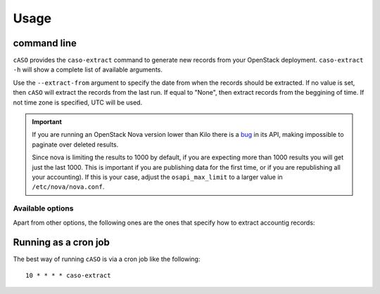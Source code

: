 ..
      Copyright 2015 Spanish National Research Council

      Licensed under the Apache License, Version 2.0 (the "License"); you may
      not use this file except in compliance with the License. You may obtain
      a copy of the License at

          http://www.apache.org/licenses/LICENSE-2.0

      Unless required by applicable law or agreed to in writing, software
      distributed under the License is distributed on an "AS IS" BASIS, WITHOUT
      WARRANTIES OR CONDITIONS OF ANY KIND, either express or implied. See the
      License for the specific language governing permissions and limitations
      under the License.

========
Usage
========

command line
------------

``cASO`` provides the ``caso-extract`` command to generate new records from
your OpenStack deployment.
``caso-extract -h`` will show a complete list of available arguments.

Use the ``--extract-from`` argument to specify the date from when the records
should be extracted. If no value is set, then ``cASO`` will extract the records
from the last run. If equal to "None", then extract records from the beggining
of time.  If not time zone is specified, UTC will be used.

.. important::
   If you are running an OpenStack Nova version lower than Kilo there is a
   `bug <https://bugs.launchpad.net/nova/+bug/1398086>`_ in its API, making
   impossible to paginate over deleted results.

   Since nova is limiting the results to 1000 by default, if you are expecting
   more than 1000 results you will get just the last 1000.  This is important
   if you are publishing data for the first time, or if you are republishing
   all your accounting). If this is your case, adjust the ``osapi_max_limit``
   to a larger value in ``/etc/nova/nova.conf``.

Available options
=================

Apart from other options, the following ones are the ones that specify how to
extract accountig records:

.. option:: --config-dir DIR

  Path to a config directory to pull `*.conf` files from. This file set is
  sorted, so as to provide a predictable parse order if individual options are
  over-ridden. The set is parsed after the file(s) specified via previous
  --config-file, arguments hence over-ridden options in the directory take
  precedence.  This option must be set from the command-line.

.. option:: --config-file PATH

  Path to a config file to use. Multiple config files can be specified, with
  values in later files taking precedence. Defaults to None. This option must
  be set from the command-line.

.. option:: --debug, -d

  If set to true, the logging level will be set to DEBUG
                        instead of the default INFO level.

.. option:: --dry-run, --dry_run

  Extract records but do not push records to SSM. This will not update the last
  run date.

.. option:: --extract-from EXTRACT_FROM, --extract_from EXTRACT_FROM

   Extract records that have changed after this date.  This means that if a
   record has started before this date, and it has changed after this date
   (i.e. it is still running or it has ended) it will be reported. If it is not
   set, extract records from last run. If it is set to None and last run file
   is not present, it will extract records from the beginning of time. If no
   time zone is specified, UTC will be used.

.. option:: --extract-to EXTRACT_TO, --extract_to EXTRACT_TO

   Extract record changes until this date. If it is not set, we use now. If a
   server has ended after this date, it will be included, but the consuption
   reported will end on this date. If no time zone is specified, UTC will be
   used.
.. option:: --extractor EXTRACTOR

   Which extractor to use for getting the data. If you do not specify anything,
   nova will be used. Allowed values: nova, ceilometer

.. option:: --projects PROJECTS, --tenants PROJECTS

   List of projects to extract accounting records from.

Running as a cron job
---------------------

The best way of running ``cASO`` is via a cron job like the following::

    10 * * * * caso-extract
